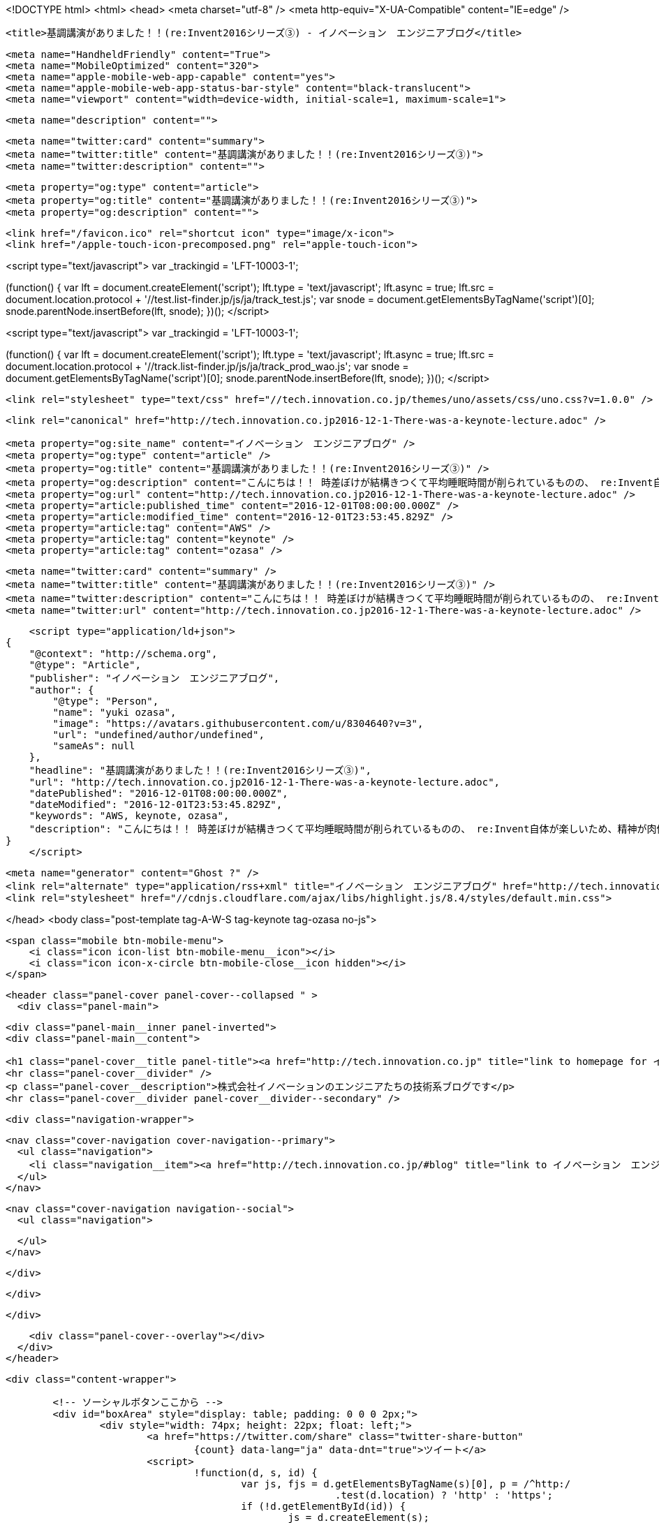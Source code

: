 <!DOCTYPE html>
<html>
<head>
    <meta charset="utf-8" />
    <meta http-equiv="X-UA-Compatible" content="IE=edge" />

    <title>基調講演がありました！！(re:Invent2016シリーズ③) - イノベーション　エンジニアブログ</title>

    <meta name="HandheldFriendly" content="True">
    <meta name="MobileOptimized" content="320">
    <meta name="apple-mobile-web-app-capable" content="yes">
    <meta name="apple-mobile-web-app-status-bar-style" content="black-translucent">
    <meta name="viewport" content="width=device-width, initial-scale=1, maximum-scale=1">

    <meta name="description" content="">

    <meta name="twitter:card" content="summary">
    <meta name="twitter:title" content="基調講演がありました！！(re:Invent2016シリーズ③)">
    <meta name="twitter:description" content="">

    <meta property="og:type" content="article">
    <meta property="og:title" content="基調講演がありました！！(re:Invent2016シリーズ③)">
    <meta property="og:description" content="">

    <link href="/favicon.ico" rel="shortcut icon" type="image/x-icon">
    <link href="/apple-touch-icon-precomposed.png" rel="apple-touch-icon">
    
<script type="text/javascript">
var _trackingid = 'LFT-10003-1';

(function() {
  var lft = document.createElement('script'); lft.type = 'text/javascript'; lft.async = true;
  lft.src = document.location.protocol + '//test.list-finder.jp/js/ja/track_test.js';
  var snode = document.getElementsByTagName('script')[0]; snode.parentNode.insertBefore(lft, snode);
})();
</script>

<script type="text/javascript">
var _trackingid = 'LFT-10003-1';

(function() {
  var lft = document.createElement('script'); lft.type = 'text/javascript'; lft.async = true;
  lft.src = document.location.protocol + '//track.list-finder.jp/js/ja/track_prod_wao.js';
  var snode = document.getElementsByTagName('script')[0]; snode.parentNode.insertBefore(lft, snode);
})();
</script>

    <link rel="stylesheet" type="text/css" href="//tech.innovation.co.jp/themes/uno/assets/css/uno.css?v=1.0.0" />

    <link rel="canonical" href="http://tech.innovation.co.jp2016-12-1-There-was-a-keynote-lecture.adoc" />
    
    <meta property="og:site_name" content="イノベーション　エンジニアブログ" />
    <meta property="og:type" content="article" />
    <meta property="og:title" content="基調講演がありました！！(re:Invent2016シリーズ③)" />
    <meta property="og:description" content="こんにちは！！ 時差ぼけが結構きつくて平均睡眠時間が削られているものの、 re:Invent自体が楽しいため、精神が肉体を凌駕している的な感じになってきたオザサです。 現地時間で11/30には朝から基調講演に参加し、 新しいサービスが続々と発表されるのを目の当たりにしてきました。 発表されたサービス一覧 新しいインスタンスタイプ PostgreSQL For Aurora Amazon Athena Amazon Rekognition Amazon Polly Amazon Lex AWS Greengrass Snowball Edge Snowm..." />
    <meta property="og:url" content="http://tech.innovation.co.jp2016-12-1-There-was-a-keynote-lecture.adoc" />
    <meta property="article:published_time" content="2016-12-01T08:00:00.000Z" />
    <meta property="article:modified_time" content="2016-12-01T23:53:45.829Z" />
    <meta property="article:tag" content="AWS" />
    <meta property="article:tag" content="keynote" />
    <meta property="article:tag" content="ozasa" />
    
    <meta name="twitter:card" content="summary" />
    <meta name="twitter:title" content="基調講演がありました！！(re:Invent2016シリーズ③)" />
    <meta name="twitter:description" content="こんにちは！！ 時差ぼけが結構きつくて平均睡眠時間が削られているものの、 re:Invent自体が楽しいため、精神が肉体を凌駕している的な感じになってきたオザサです。 現地時間で11/30には朝から基調講演に参加し、 新しいサービスが続々と発表されるのを目の当たりにしてきました。 発表されたサービス一覧 新しいインスタンスタイプ PostgreSQL For Aurora Amazon Athena Amazon Rekognition Amazon Polly Amazon Lex AWS Greengrass Snowball Edge Snowm..." />
    <meta name="twitter:url" content="http://tech.innovation.co.jp2016-12-1-There-was-a-keynote-lecture.adoc" />
    
    <script type="application/ld+json">
{
    "@context": "http://schema.org",
    "@type": "Article",
    "publisher": "イノベーション　エンジニアブログ",
    "author": {
        "@type": "Person",
        "name": "yuki ozasa",
        "image": "https://avatars.githubusercontent.com/u/8304640?v=3",
        "url": "undefined/author/undefined",
        "sameAs": null
    },
    "headline": "基調講演がありました！！(re:Invent2016シリーズ③)",
    "url": "http://tech.innovation.co.jp2016-12-1-There-was-a-keynote-lecture.adoc",
    "datePublished": "2016-12-01T08:00:00.000Z",
    "dateModified": "2016-12-01T23:53:45.829Z",
    "keywords": "AWS, keynote, ozasa",
    "description": "こんにちは！！ 時差ぼけが結構きつくて平均睡眠時間が削られているものの、 re:Invent自体が楽しいため、精神が肉体を凌駕している的な感じになってきたオザサです。 現地時間で11/30には朝から基調講演に参加し、 新しいサービスが続々と発表されるのを目の当たりにしてきました。 発表されたサービス一覧 新しいインスタンスタイプ PostgreSQL For Aurora Amazon Athena Amazon Rekognition Amazon Polly Amazon Lex AWS Greengrass Snowball Edge Snowm..."
}
    </script>

    <meta name="generator" content="Ghost ?" />
    <link rel="alternate" type="application/rss+xml" title="イノベーション　エンジニアブログ" href="http://tech.innovation.co.jp/rss" />
    <link rel="stylesheet" href="//cdnjs.cloudflare.com/ajax/libs/highlight.js/8.4/styles/default.min.css">


</head>
<body class="post-template tag-A-W-S tag-keynote tag-ozasa no-js">

    <span class="mobile btn-mobile-menu">
        <i class="icon icon-list btn-mobile-menu__icon"></i>
        <i class="icon icon-x-circle btn-mobile-close__icon hidden"></i>
    </span>

    <header class="panel-cover panel-cover--collapsed " >
      <div class="panel-main">
    
        <div class="panel-main__inner panel-inverted">
        <div class="panel-main__content">
    
            <h1 class="panel-cover__title panel-title"><a href="http://tech.innovation.co.jp" title="link to homepage for イノベーション　エンジニアブログ">イノベーション　エンジニアブログ</a></h1>
            <hr class="panel-cover__divider" />
            <p class="panel-cover__description">株式会社イノベーションのエンジニアたちの技術系ブログです</p>
            <hr class="panel-cover__divider panel-cover__divider--secondary" />
    
            <div class="navigation-wrapper">
    
              <nav class="cover-navigation cover-navigation--primary">
                <ul class="navigation">
                  <li class="navigation__item"><a href="http://tech.innovation.co.jp/#blog" title="link to イノベーション　エンジニアブログ blog" class="blog-button">Blog</a></li>
                </ul>
              </nav>
    
              
              
              <nav class="cover-navigation navigation--social">
                <ul class="navigation">
              
              
              
              
              
              
              
              
              
              
                </ul>
              </nav>
              
    
            </div>
    
          </div>
    
        </div>
    
        <div class="panel-cover--overlay"></div>
      </div>
    </header>

    <div class="content-wrapper">
        
    	<!-- ソーシャルボタンここから -->
    	<div id="boxArea" style="display: table; padding: 0 0 0 2px;">
    		<div style="width: 74px; height: 22px; float: left;">
    			<a href="https://twitter.com/share" class="twitter-share-button"
    				{count} data-lang="ja" data-dnt="true">ツイート</a>
    			<script>
    				!function(d, s, id) {
    					var js, fjs = d.getElementsByTagName(s)[0], p = /^http:/
    							.test(d.location) ? 'http' : 'https';
    					if (!d.getElementById(id)) {
    						js = d.createElement(s);
    						js.id = id;
    						js.src = p + '://platform.twitter.com/widgets.js';
    						fjs.parentNode.insertBefore(js, fjs);
    					}
    				}(document, 'script', 'twitter-wjs');
    			</script>
    		</div>
    		<div style="width: 76px; height: 22px; float: left;">
    			<div class="g-plusone" data-size="medium"></div>
    			<script type="text/javascript">
    				window.___gcfg = {
    					lang : 'ja'
    				};
    				(function() {
    					var po = document.createElement('script');
    					po.type = 'text/javascript';
    					po.async = true;
    					po.src = 'https://apis.google.com/js/platform.js';
    					var s = document.getElementsByTagName('script')[0];
    					s.parentNode.insertBefore(po, s);
    				})();
    			</script>
    		</div>
    		<div style="width: 126px; height: 22px; float: left;">
    			<a href="http://b.hatena.ne.jp/entry/" class="hatena-bookmark-button"
    				data-hatena-bookmark-layout="standard-balloon"
    				data-hatena-bookmark-lang="ja" title="このエントリーをはてなブックマークに追加"><img
    				src="http://b.st-hatena.com/images/entry-button/button-only@2x.png"
    				alt="このエントリーをはてなブックマークに追加" width="20" height="20"
    				style="border: none;" /></a>
    			<script type="text/javascript"
    				src="http://b.st-hatena.com/js/bookmark_button.js" charset="utf-8"
    				async="async"></script>
    		</div>
    		<div style="width: 117px; height: 22px; float: left;">
    			<a data-pocket-label="pocket" data-pocket-count="horizontal"
    				class="pocket-btn" data-lang="en"></a>
    		</div>
    		<div style="width: 86px; height: 22px; float: left;">
    			<span><script type="text/javascript"
    					src="//media.line.me/js/line-button.js?v=20140411"></script>
    				<script type="text/javascript">
    					new media_line_me.LineButton({
    						"pc" : true,
    						"lang" : "ja",
    						"type" : "a"
    					});
    				</script></span>
    		</div>
    		<div style="width: 114px; height: 22px; float: left;">
    			<script src="//platform.linkedin.com/in.js" type="text/javascript">
    				lang: ja_JP
    			</script>
    			<script type="IN/Share" data-counter="right"></script>
    		</div>
    		<div style="width: 112px; height: 22px; float: left;">
    			<iframe
    				scrolling="no" frameborder="0" id="fbframe"
				width="164" height="46" style="border:none;overflow:hidden" 
				allowTransparency="true"></iframe>
    		</div>
    		<script type="text/javascript">
    			(function() {
    				var url = encodeURIComponent(location.href);
    				document.getElementById('fbframe').src="//www.facebook.com/plugins/like.php?href=" + url + 
    				"&width=164&layout=button_count&action=like&show_faces=true&share=true&height=46&appId=1613776965579453"
    			})();
    		</script>
    	</div>
    	<script type="text/javascript">
    		!function(d, i) {
    			if (!d.getElementById(i)) {
    				var j = d.createElement("script");
    				j.id = i;
    				j.src = "https://widgets.getpocket.com/v1/j/btn.js?v=1";
    				var w = d.getElementById(i);
    				d.body.appendChild(j);
    			}
    		}(document, "pocket-btn-js");
    	</script>
    	<!-- ソーシャルボタンここまで -->
	
        <div class="content-wrapper__inner">
            

  <article class="post-container post-container--single">

    <header class="post-header">
      <div class="post-meta">
        <time datetime="01 Dec 2016" class="post-meta__date date">01 Dec 2016</time> &#8226; <span class="post-meta__tags tags">on <a href="http://tech.innovation.co.jp/tag/A-W-S">AWS</a>, <a href="http://tech.innovation.co.jp/tag/keynote">keynote</a>, <a href="http://tech.innovation.co.jp/tag/ozasa">ozasa</a></span>
        <span class="post-meta__author author"><img src="https://avatars.githubusercontent.com/u/8304640?v=3" alt="profile image for yuki ozasa" class="avatar post-meta__avatar" /> by yuki ozasa</span>
      </div>
      <h1 class="post-title">基調講演がありました！！(re:Invent2016シリーズ③)</h1>
    </header>

    <section class="post tag-A-W-S tag-keynote tag-ozasa">
      <div class="paragraph">
<p>こんにちは！！</p>
</div>
<div class="paragraph">
<p>時差ぼけが結構きつくて平均睡眠時間が削られているものの、<br>
re:Invent自体が楽しいため、精神が肉体を凌駕している的な感じになってきたオザサです。</p>
</div>
<div class="paragraph">
<p>現地時間で11/30には朝から基調講演に参加し、<br>
新しいサービスが続々と発表されるのを目の当たりにしてきました。</p>
</div>
<div class="paragraph">
<p><strong>発表されたサービス一覧</strong></p>
</div>
<div class="ulist">
<ul>
<li>
<p>新しいインスタンスタイプ</p>
</li>
<li>
<p>PostgreSQL For Aurora</p>
</li>
<li>
<p>Amazon Athena</p>
</li>
<li>
<p>Amazon Rekognition</p>
</li>
<li>
<p>Amazon Polly</p>
</li>
<li>
<p>Amazon Lex</p>
</li>
<li>
<p>AWS Greengrass</p>
</li>
<li>
<p>Snowball Edge</p>
</li>
<li>
<p>Snowmobile</p>
</li>
</ul>
</div>
<div class="paragraph">
<p>山盛りでした！！
そんな発表があった会場は</p>
</div>
<div class="imageblock">
<div class="content">
<img src="/images/ozasa/IMG_1639.JPG" alt="IMG 1639.JPG">
</div>
</div>
<div class="paragraph">
<p>やっぱり広い</p>
</div>
<div class="imageblock">
<div class="content">
<img src="/images/ozasa/IMG_3051.jpeg" alt="IMG 3051.jpeg">
</div>
</div>
<div class="paragraph">
<p>サービスの説明スライドもすごい！なんかわかりやすい！！</p>
</div>
<div class="imageblock">
<div class="content">
<img src="/images/ozasa/IMG_3065.jpeg" alt="IMG 3065.jpeg">
</div>
</div>
<div class="paragraph">
<p>うお〜、早く欲しい！！</p>
</div>
<div class="paragraph">
<p>という感じで、所々歓声もあがりつつ、次から次へと新サービスの発表がありました。</p>
</div>
<div class="paragraph">
<p>まぁ、発表の詳細な情報に関しては <a href="https://aws.amazon.com/jp/blogs/news/">公式のブログ</a> も公開されていることですし、
そちらをご参照いただくこととして、個人的には発表に際して、
Andy Jassy氏がそのサービスがなぜ発表されることとなったのかを
かなり丁寧にストーリー立てて話してくださっているのが非常に印象的でした。</p>
</div>
<div class="paragraph">
<p>例えば、機械学習やゲームのグラフィカルな表現のためGPUを利用したいという顧客の中に
G2,P2では自分たちにはコスト的に見合わないという顧客がいるというの受けて、
Elastic GPUs For EC2というサービスをローンチすることにしたなど、です。</p>
</div>
<div class="paragraph">
<p>また、サービス開発を家作りに例えて
適切な道具があれば、品質が高く、早く、家を作ることができると説明し、
AWSのサービスが多様でなおかつ一つ一つに機能的深さを設けられている理由に触れていたのも印象的でした。</p>
</div>
<div class="paragraph">
<p>もちろん、印象付けるために繰り返しの表現を用いていたというのもあるのでしょうが、
前回のブログにも書いたような顧客第一主義のようなものがここにも見えてきたのが、一貫していてすごいと思いました。</p>
</div>
<div class="paragraph">
<p>とはいえ、一番印象に残っているのは
Snowmobileでしょう。激しい重低音とともに会場に乗り込んでくるトラック。
なんなんだこれは。。。</p>
</div>
<div class="imageblock">
<div class="content">
<img src="/images/ozasa/IMG_1641.JPG" alt="IMG 1641.JPG">
</div>
</div>
<div class="paragraph">
<p>目の前のスクリーン見えなくなった。。。</p>
</div>
<div class="paragraph">
<p>データ移行のために100ペタバイトのストレージを積んだトラック。<br>
なんだそれ。。。</p>
</div>
<div class="imageblock">
<div class="content">
<img src="/images/ozasa/IMG_3074.jpeg" alt="IMG 3074.jpeg">
</div>
</div>
<div class="paragraph">
<p>なんて言いながら、ちゃっかり記念撮影！！</p>
</div>
<div class="paragraph">
<p>そんなこんなで基調講演はかなりの盛り上がりを見せ、終了。<br>
午後からはまた各セッションに臨みました。<br>
ちなみに基調講演で発表された新サービスに関するセッションも<br>
基調講演後に差し込みで登録可能になるのですが、やはり注目度が高いのか、気がついた時には満席になっていました。</p>
</div>
<div class="paragraph">
<p>ので、元々予約していたマイクロサービスについてのセッションや<br>
Amazon EC2 InstancesのDeep Diveセッションなど見てきました。</p>
</div>
<div class="paragraph">
<p>当たり前といえば当たり前ですが、<br>
インフラの話がメインで、なおかつハードウェアのマニアックな部分の話も出てくるので正直ついていけない部分が多々ありました。</p>
</div>
<div class="paragraph">
<p>ただそれと同時に初日に伺ったAmazonのカルチャーであるFrugality(倹約性)が自分には足りていないなと感じました。<br>
何か課題に直面した際、無闇にインフラのマシンパワーに頼ったりするのではなく、
どうコードを書くのか、もしくはどんな言語やアーキテクチャを採用するのがそのサービスに最適なのか、
そういった広い視点でやるべきことを見つめることが結果的に最小のコストで最大の成果をもたらすのだろうと思えました。</p>
</div>
<div class="paragraph">
<p>そして、そのためにはもっともっと知識と経験が必要だとも認識できたので、
分からないことが多かったとはいえ、学びも多かったように思います。</p>
</div>
<div class="paragraph">
<p>明日もまた基調講演があります。<br>
AWSの進化の早さを実感するとともに、自分の世界をさらに拡張するべく、頑張りたいと思います。</p>
</div>
<div class="paragraph">
<p>それでは！また！！</p>
</div>
<div class="paragraph">
<p><strong>追伸</strong></p>
</div>
<div class="paragraph">
<p>Amazon Rekognitionを早速使ってみました。<br>
中村さんがお昼に食べた牛肉の麺の何か。</p>
</div>
<div class="imageblock">
<div class="content">
<img src="/images/ozasa/men.png" alt="men.png">
</div>
</div>
<div class="paragraph">
<p>ふむふむ、Food、Soup、Curry、Bowl&#8230;&#8203;<br>
んん、Noodleがない！惜しい！？？</p>
</div>
    </section>

  </article>




            <footer class="footer">
                <span class="footer__copyright">&copy; 2016. All rights reserved.</span>
                <span class="footer__copyright"><a href="http://uno.daleanthony.com" title="link to page for Uno Ghost theme">Uno theme</a> by <a href="http://daleanthony.com" title="link to website for Dale-Anthony">Dale-Anthony</a></span>
                <span class="footer__copyright">Proudly published with <a href="http://hubpress.io" title="link to Hubpress website">Hubpress</a></span>
            </footer>
        </div>
    </div>

    <script src="//cdnjs.cloudflare.com/ajax/libs/jquery/2.1.3/jquery.min.js?v="></script> <script src="//cdnjs.cloudflare.com/ajax/libs/moment.js/2.9.0/moment-with-locales.min.js?v="></script> <script src="//cdnjs.cloudflare.com/ajax/libs/highlight.js/8.4/highlight.min.js?v="></script> 
      <script type="text/javascript">
        jQuery( document ).ready(function() {
          // change date with ago
          jQuery('ago.ago').each(function(){
            var element = jQuery(this).parent();
            element.html( moment(element.text()).fromNow());
          });
        });

        hljs.initHighlightingOnLoad();      
      </script>

    <script type="text/javascript" src="//tech.innovation.co.jp/themes/uno/assets/js/main.js?v=1.0.0"></script>
    

</body>
</html>
